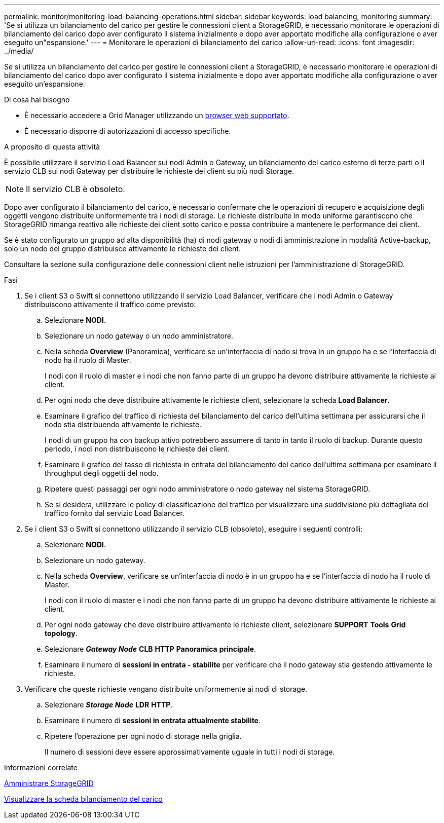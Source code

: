 ---
permalink: monitor/monitoring-load-balancing-operations.html 
sidebar: sidebar 
keywords: load balancing, monitoring 
summary: 'Se si utilizza un bilanciamento del carico per gestire le connessioni client a StorageGRID, è necessario monitorare le operazioni di bilanciamento del carico dopo aver configurato il sistema inizialmente e dopo aver apportato modifiche alla configurazione o aver eseguito un"espansione.' 
---
= Monitorare le operazioni di bilanciamento del carico
:allow-uri-read: 
:icons: font
:imagesdir: ../media/


[role="lead"]
Se si utilizza un bilanciamento del carico per gestire le connessioni client a StorageGRID, è necessario monitorare le operazioni di bilanciamento del carico dopo aver configurato il sistema inizialmente e dopo aver apportato modifiche alla configurazione o aver eseguito un'espansione.

.Di cosa hai bisogno
* È necessario accedere a Grid Manager utilizzando un xref:../admin/web-browser-requirements.adoc[browser web supportato].
* È necessario disporre di autorizzazioni di accesso specifiche.


.A proposito di questa attività
È possibile utilizzare il servizio Load Balancer sui nodi Admin o Gateway, un bilanciamento del carico esterno di terze parti o il servizio CLB sui nodi Gateway per distribuire le richieste dei client su più nodi Storage.


NOTE: Il servizio CLB è obsoleto.

Dopo aver configurato il bilanciamento del carico, è necessario confermare che le operazioni di recupero e acquisizione degli oggetti vengono distribuite uniformemente tra i nodi di storage. Le richieste distribuite in modo uniforme garantiscono che StorageGRID rimanga reattivo alle richieste dei client sotto carico e possa contribuire a mantenere le performance dei client.

Se è stato configurato un gruppo ad alta disponibilità (ha) di nodi gateway o nodi di amministrazione in modalità Active-backup, solo un nodo del gruppo distribuisce attivamente le richieste dei client.

Consultare la sezione sulla configurazione delle connessioni client nelle istruzioni per l'amministrazione di StorageGRID.

.Fasi
. Se i client S3 o Swift si connettono utilizzando il servizio Load Balancer, verificare che i nodi Admin o Gateway distribuiscono attivamente il traffico come previsto:
+
.. Selezionare *NODI*.
.. Selezionare un nodo gateway o un nodo amministratore.
.. Nella scheda *Overview* (Panoramica), verificare se un'interfaccia di nodo si trova in un gruppo ha e se l'interfaccia di nodo ha il ruolo di Master.
+
I nodi con il ruolo di master e i nodi che non fanno parte di un gruppo ha devono distribuire attivamente le richieste ai client.

.. Per ogni nodo che deve distribuire attivamente le richieste client, selezionare la scheda *Load Balancer*.
.. Esaminare il grafico del traffico di richiesta del bilanciamento del carico dell'ultima settimana per assicurarsi che il nodo stia distribuendo attivamente le richieste.
+
I nodi di un gruppo ha con backup attivo potrebbero assumere di tanto in tanto il ruolo di backup. Durante questo periodo, i nodi non distribuiscono le richieste dei client.

.. Esaminare il grafico del tasso di richiesta in entrata del bilanciamento del carico dell'ultima settimana per esaminare il throughput degli oggetti del nodo.
.. Ripetere questi passaggi per ogni nodo amministratore o nodo gateway nel sistema StorageGRID.
.. Se si desidera, utilizzare le policy di classificazione del traffico per visualizzare una suddivisione più dettagliata del traffico fornito dal servizio Load Balancer.


. Se i client S3 o Swift si connettono utilizzando il servizio CLB (obsoleto), eseguire i seguenti controlli:
+
.. Selezionare *NODI*.
.. Selezionare un nodo gateway.
.. Nella scheda *Overview*, verificare se un'interfaccia di nodo è in un gruppo ha e se l'interfaccia di nodo ha il ruolo di Master.
+
I nodi con il ruolo di master e i nodi che non fanno parte di un gruppo ha devono distribuire attivamente le richieste ai client.

.. Per ogni nodo gateway che deve distribuire attivamente le richieste client, selezionare *SUPPORT* *Tools* *Grid topology*.
.. Selezionare *_Gateway Node_* *CLB* *HTTP* *Panoramica* *principale*.
.. Esaminare il numero di *sessioni in entrata - stabilite* per verificare che il nodo gateway stia gestendo attivamente le richieste.


. Verificare che queste richieste vengano distribuite uniformemente ai nodi di storage.
+
.. Selezionare *_Storage Node_* *LDR* *HTTP*.
.. Esaminare il numero di *sessioni in entrata attualmente stabilite*.
.. Ripetere l'operazione per ogni nodo di storage nella griglia.
+
Il numero di sessioni deve essere approssimativamente uguale in tutti i nodi di storage.





.Informazioni correlate
xref:../admin/index.adoc[Amministrare StorageGRID]

xref:viewing-load-balancer-tab.adoc[Visualizzare la scheda bilanciamento del carico]

